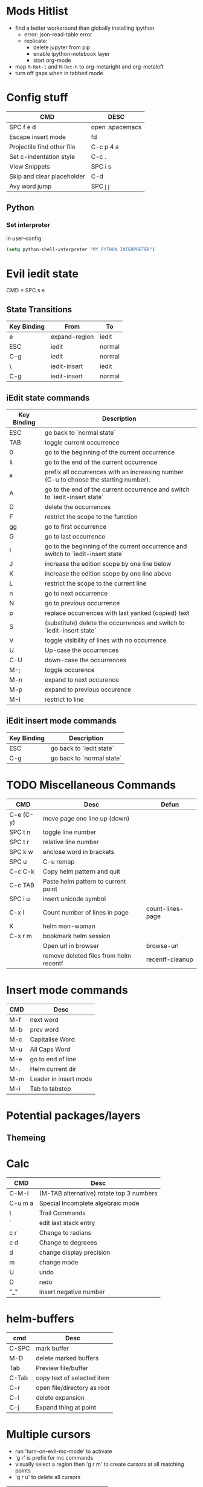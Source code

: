 * Mods Hitlist
- find a better workaround than globally installing ipython
  - error: json-read-table error
  - replicate:
    - delete jupyter from pip
    - enable ipython-notebook layer
    - start org-mode
- map ~M-Ret-l~ and ~M-Ret-h~ to org-metaright and org-metaleft
- turn off gaps when in tabbed mode
* Config stuff
  | CMD                        | DESC            |
  |----------------------------+-----------------|
  | SPC f e d                  | open .spacemacs |
  | Escape insert mode         | fd              |
  | Projectile find other file | C-c p 4 a       |
  | Set c-indentation style    | C-c .           |
  | View Snippets              | SPC i s         |
  | Skip and clear placeholder | C-d             |
  | Avy word jump              | SPC j j         |
** Python
*** Set interpreter
in user-config:
#+begin_src emacs-lisp :tangle yes
  (setq python-shell-interpreter "MY_PYTHON_INTERPRETER")
#+end_src
* Evil iedit state
  CMD = SPC s e

** State Transitions
| Key Binding | From          | To     |
|-------------+---------------+--------|
| e           | expand-region | iedit  |
| ESC         | iedit         | normal |
| C-g         | iedit         | normal |
| \\ESC       | iedit-insert  | iedit  |
| C-g         | iedit-insert  | normal |

** iEdit state commands
| Key Binding | Description                                                                           |
|-------------+---------------------------------------------------------------------------------------|
| ESC         | go back to `normal state`                                                             |
| TAB         | toggle current occurrence                                                             |
| 0           | go to the beginning of the current occurrence                                         |
| ~$~         | go to the end of the current occurrence                                               |
| ~#~         | prefix all occurrences with an increasing number (C-u to choose the starting number). |
| A           | go to the end of the current occurrence and switch to `iedit-insert state`            |
| D           | delete the occurrences                                                                |
| F           | restrict the scope to the function                                                    |
| gg          | go to first occurrence                                                                |
| G           | go to last occurrence                                                                 |
| I           | go to the beginning of the current occurrence and switch to `iedit-insert state`      |
| J           | increase the edition scope by one line below                                          |
| K           | increase the edition scope by one line above                                          |
| L           | restrict the scope to the current line                                                |
| n           | go to next occurrence                                                                 |
| N           | go to previous occurrence                                                             |
| p           | replace occurrences with last yanked (copied) text                                    |
| S           | (substitute) delete the occurrences and switch to `iedit-insert state`                |
| V           | toggle visibility of lines with no occurrence                                         |
| U           | Up-case the occurrences                                                               |
| C-U         | down-case the occurrences                                                             |
|-------------+---------------------------------------------------------------------------------------|
| M-;         | toggle occurence                                                                      |
| M-n         | expand to next occurence                                                              |
| M-p         | expand to previous occurence                                                          |
| M-I         | restrict to line                                                                      |

** iEdit insert mode commands
| Key Binding | Description               |
|-------------+---------------------------|
| ESC         | go back to `iedit state`  |
| C-g         | go back to `normal state` |
* TODO Miscellaneous Commands
| CMD       | Desc                                   | Defun            |
|-----------+----------------------------------------+------------------|
| C-e (C-y) | move page one line up (down)           |                  |
| SPC t n   | toggle line number                     |                  |
| SPC t r   | relative line number                   |                  |
| SPC k w   | enclose word in brackets               |                  |
| SPC u     | C-u remap                              |                  |
| C-c C-k   | Copy helm pattern and quit             |                  |
| C-c TAB   | Paste helm pattern to current point    |                  |
| SPC i u   | insert unicode symbol                  |                  |
| C-x l     | Count number of lines in page          | count-lines-page |
| K         | helm man-woman                         |                  |
| C-x r m   | bookmark helm session                  |                  |
|           | Open url in browser                    | browse-url       |
|           | remove deleted files from helm recentf | recentf-cleanup  |
* Insert mode commands
| CMD | Desc                  |
|-----+-----------------------|
| M-f | next word             |
| M-b | prev word             |
| M-c | Capitalise Word       |
| M-u | All Caps Word         |
| M-e | go to end of line     |
| M-. | Helm current dir      |
| M-m | Leader in insert mode |
| M-i | Tab to tabstop        |
* Potential packages/layers
** Themeing
* Calc
| CMD     | Desc                                     |
|---------+------------------------------------------|
| C-M-i   | (M-TAB alternative) rotate top 3 numbers |
| C-u m a | Special Incomplete algebraic mode        |
| t       | Trail Commands                           |
| `       | edit last stack entry                    |
| c r     | Change to radians                        |
| c d     | Change to degreees                       |
| d       | change display precision                 |
| m       | change mode                              |
| U       | undo                                     |
| D       | redo                                     |
| "_"     | insert negative number                   |
* helm-buffers

| cmd   | Desc                        |
|-------+-----------------------------|
| C-SPC | mark buffer                 |
| M-D   | delete marked buffers       |
| Tab   | Preview file/buffer         |
| C-Tab | copy text of selected item  |
| C-r   | open file/directory as root |
| C-l   | delete expansion            |
| C-j   | Expand thing at point       |

* Multiple cursors
- run 'turn-on-evil-mc-mode' to activate
- 'g r' is prefix for mc commands
- visually select a region then 'g r m' to create cursors at all matching points
- 'g r u' to delete all cursors
| CMD   | Desc                      |
|-------+---------------------------|
| g r j | make cursor on line below |
| g r k | make cursor on line above |
* Search/Replace
| CMD     | DESC                                                                           |
|---------+--------------------------------------------------------------------------------|
| Alt %	 | query-replace; active region, or cursor point to end	interactive find/replace |
| y       | do the replacement.                                                            |
| n       | skip                                                                           |
| "!"     | do this and all remaining replacements without asking.                         |
| C-g     | cancel.                                                                        |
* Emacs Commands
| CMD         | Desc                                       |
|-------------+--------------------------------------------|
| C-s         | i-search forward                           |
| C-r         | (during forward search) i-search backaward |
| C-M-v/C-M-V | scroll alternate window                  |
* Org-Mode
- prettify-org-buffer to get cool highlights
| CMD            | Desc                                            | defun                                       |
|----------------+-------------------------------------------------+---------------------------------------------|
| ~, P~          | add heading property                            |                                             |
| ~C-c C-c~      | refresh dynamically computed block              |                                             |
| ~C-c C-t~      | org todo                                        |                                             |
| ~C-c C-*~      | Convert list into subtree                       | org-list-make-subtree                       |
| ~S-left/right~ | increment/decrement timestamp by day            | org-timestamp-up-day/org-timestamp-down-day |
| ~S-up/down~    | increment/decrement timestamp element at cursor | org-timestamp-up/org-timestamp-down         |
|                |                                                 |                                             |
** fixing image width
   set org-image-actual-width to a number in pixels
** Topics of interest
   - Note taken on [2017-10-03 Tue 17:24] \\
     New Stuff. Be Aware
- Drawers
* Interesting Pointers

- Create new files/directories by simply typing them in helm-find-files (SPC f f)

* Replacing text in several files
If you have =rg=, =ag=, =pt= or =ack= installed, replacing an occurrence of text
in several files can be performed via [[https://github.com/syohex/emacs-helm-ag][helm-ag]].

Say you want to replace all =foo= occurrences by =bar= in your current
project:
  - initiate a search with ~SPC /~
  - enter in edit mode with ~C-c C-e~
  - go to the occurrence and enter in =iedit state= with ~SPC s e~
  - edit the occurrences then leave the =iedit state=
  - press ~C-c C-c~

*Note*: In Spacemacs, =helm-ag= despite its name works with =rg=, =pt= and =ack=
as well (but not with =grep=).

* Magit
- Use numbers to collapse/expand to fold level
  - i.e. 1 = collapse to first level, 3 = collapse/expand to 3rd level
| CMD         | Desc                 | defun                 |
|-------------+----------------------+-----------------------|
| ~O f~       | reset a file         | magit-file-checkout   |
| ~SPC g f h~ | log current file     | magit-log-buffer-file |
|             | view magit reference | magit-visit-ref       |
* C++
- prefix ~SPC-u n~ to compile command to run n compilation processes
- c-add-style to define new indentation style
  - ~C-c C-o~ to view style element at point
** Auto-complete
   - pass compile trace to cc_args.py to generate .clang-complete file
   - place .clang-complete in root of project
** Cheatsheet
| CMD       | desc                  |
|-----------+-----------------------|
| ~C-c .~   | set indentation style |
| ~SPC s j~ | helm functions        |
* Legacy Commands
| CMD | DESC                    |
|-----+-------------------------|
| C-/ | Undo last buffer change |
* Agenda Mode
  | CMD | Desc                 | Defun |
  |-----+----------------------+-------|
  | t   | toggle todo of item  |       |
  | s   | save all org buffers |       |
